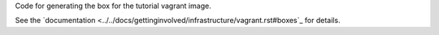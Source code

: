 Code for generating the box for the tutorial vagrant image.

See the `documentation <../../docs/gettinginvolved/infrastructure/vagrant.rst#boxes`_ for details.
